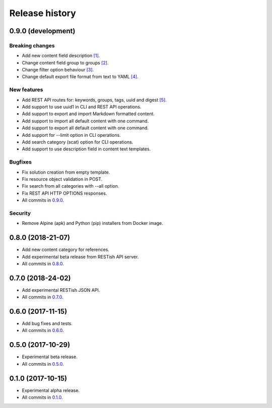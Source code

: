 .. :changelog:

Release history
===============

0.9.0 (development)
-------------------

Breaking changes
~~~~~~~~~~~~~~~~

* Add new content field description `[1]`_.
* Change content field group to groups `[2]`_.
* Change filter option behaviour `[3]`_.
* Change default export file format from text to YAML `[4]`_.

New features
~~~~~~~~~~~~

* Add REST API routes for: keywords, groups, tags, uuid and digest `[5]`_.
* Add support to use uuid1 in CLI and REST API operations.
* Add support to export and import Markdown formatted content.
* Add support to import all default content with one command.
* Add support to export all default content with one command.
* Add support for --limit option in CLI operations.
* Add search category (scat) option for CLI operations.
* Add support to use description field in content text templates.

Bugfixes
~~~~~~~~

* Fix solution creation from empty template.
* Fix resource object validation in POST.
* Fix search from all categories with --all option.
* Fix REST API HTTP OPTIONS responses.
* All commits in `0.9.0`_.

Security
~~~~~~~~

* Remove Alpine (apk) and Python (pip) installers from Docker image.

0.8.0 (2018-21-07)
------------------

* Add new content category for references.
* Add experimental beta release from RESTish API server.
* All commits in `0.8.0`_.

0.7.0 (2018-24-02)
------------------

* Add experimental RESTish JSON API.
* All commits in `0.7.0`_.

0.6.0 (2017-11-15)
------------------

* Add bug fixes and tests.
* All commits in `0.6.0`_.

0.5.0 (2017-10-29)
------------------

* Experimental beta release.
* All commits in `0.5.0`_.

0.1.0 (2017-10-15)
------------------

* Experimental alpha release.
* All commits in `0.1.0`_.

.. _0.9.0: https://github.com/heilaaks/snippy/compare/v0.8.0...master
.. _0.8.0: https://github.com/heilaaks/snippy/compare/v0.7.0...heilaaks:v0.8.0
.. _0.7.0: https://github.com/heilaaks/snippy/compare/v0.6.0...heilaaks:v0.7.0
.. _0.6.0: https://github.com/heilaaks/snippy/compare/v0.5.0...heilaaks:v0.6.0
.. _0.5.0: https://github.com/heilaaks/snippy/compare/v0.1.0...heilaaks:v0.5.0
.. _0.1.0: https://github.com/heilaaks/snippy/compare/ce6395137b...heilaaks:v0.1.0
.. _`[1]`: https://github.com/heilaaks/snippy/commit/8d9b0558809e56ce40798f61c8636e04307743ed
.. _`[2]`: https://github.com/heilaaks/snippy/commit/08394b6acaf8d1e0c7971e5fe4de95c04c54790b
.. _`[3]`: https://github.com/heilaaks/snippy/commit/4be86cff53ea4d9cdb358ed487420a67d9f5bcbe
.. _`[4]`: https://github.com/heilaaks/snippy/commit/61f3e55156166427ec45312974ff1ed15a342d37
.. _`[5]`: https://app.swaggerhub.com/apis/heilaaks/snippy/1.0

